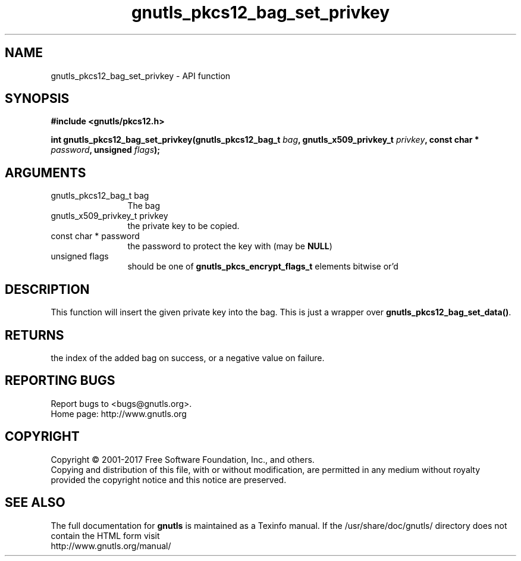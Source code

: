 .\" DO NOT MODIFY THIS FILE!  It was generated by gdoc.
.TH "gnutls_pkcs12_bag_set_privkey" 3 "3.5.12" "gnutls" "gnutls"
.SH NAME
gnutls_pkcs12_bag_set_privkey \- API function
.SH SYNOPSIS
.B #include <gnutls/pkcs12.h>
.sp
.BI "int gnutls_pkcs12_bag_set_privkey(gnutls_pkcs12_bag_t " bag ", gnutls_x509_privkey_t " privkey ", const char * " password ", unsigned " flags ");"
.SH ARGUMENTS
.IP "gnutls_pkcs12_bag_t bag" 12
The bag
.IP "gnutls_x509_privkey_t privkey" 12
the private key to be copied.
.IP "const char * password" 12
the password to protect the key with (may be \fBNULL\fP)
.IP "unsigned flags" 12
should be one of \fBgnutls_pkcs_encrypt_flags_t\fP elements bitwise or'd
.SH "DESCRIPTION"
This function will insert the given private key into the
bag. This is just a wrapper over \fBgnutls_pkcs12_bag_set_data()\fP.
.SH "RETURNS"
the index of the added bag on success, or a negative
value on failure.
.SH "REPORTING BUGS"
Report bugs to <bugs@gnutls.org>.
.br
Home page: http://www.gnutls.org

.SH COPYRIGHT
Copyright \(co 2001-2017 Free Software Foundation, Inc., and others.
.br
Copying and distribution of this file, with or without modification,
are permitted in any medium without royalty provided the copyright
notice and this notice are preserved.
.SH "SEE ALSO"
The full documentation for
.B gnutls
is maintained as a Texinfo manual.
If the /usr/share/doc/gnutls/
directory does not contain the HTML form visit
.B
.IP http://www.gnutls.org/manual/
.PP
